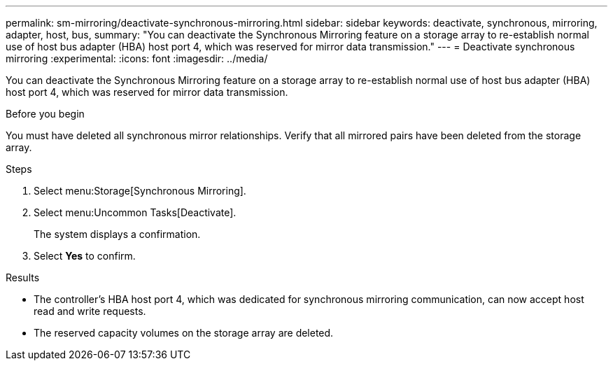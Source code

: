 ---
permalink: sm-mirroring/deactivate-synchronous-mirroring.html
sidebar: sidebar
keywords: deactivate, synchronous, mirroring, adapter, host, bus,
summary: "You can deactivate the Synchronous Mirroring feature on a storage array to re-establish normal use of host bus adapter (HBA) host port 4, which was reserved for mirror data transmission."
---
= Deactivate synchronous mirroring
:experimental:
:icons: font
:imagesdir: ../media/

[.lead]
You can deactivate the Synchronous Mirroring feature on a storage array to re-establish normal use of host bus adapter (HBA) host port 4, which was reserved for mirror data transmission.

.Before you begin

You must have deleted all synchronous mirror relationships. Verify that all mirrored pairs have been deleted from the storage array.

.Steps

. Select menu:Storage[Synchronous Mirroring].
. Select menu:Uncommon Tasks[Deactivate].
+
The system displays a confirmation.

. Select *Yes* to confirm.

.Results

* The controller's HBA host port 4, which was dedicated for synchronous mirroring communication, can now accept host read and write requests.
* The reserved capacity volumes on the storage array are deleted.
